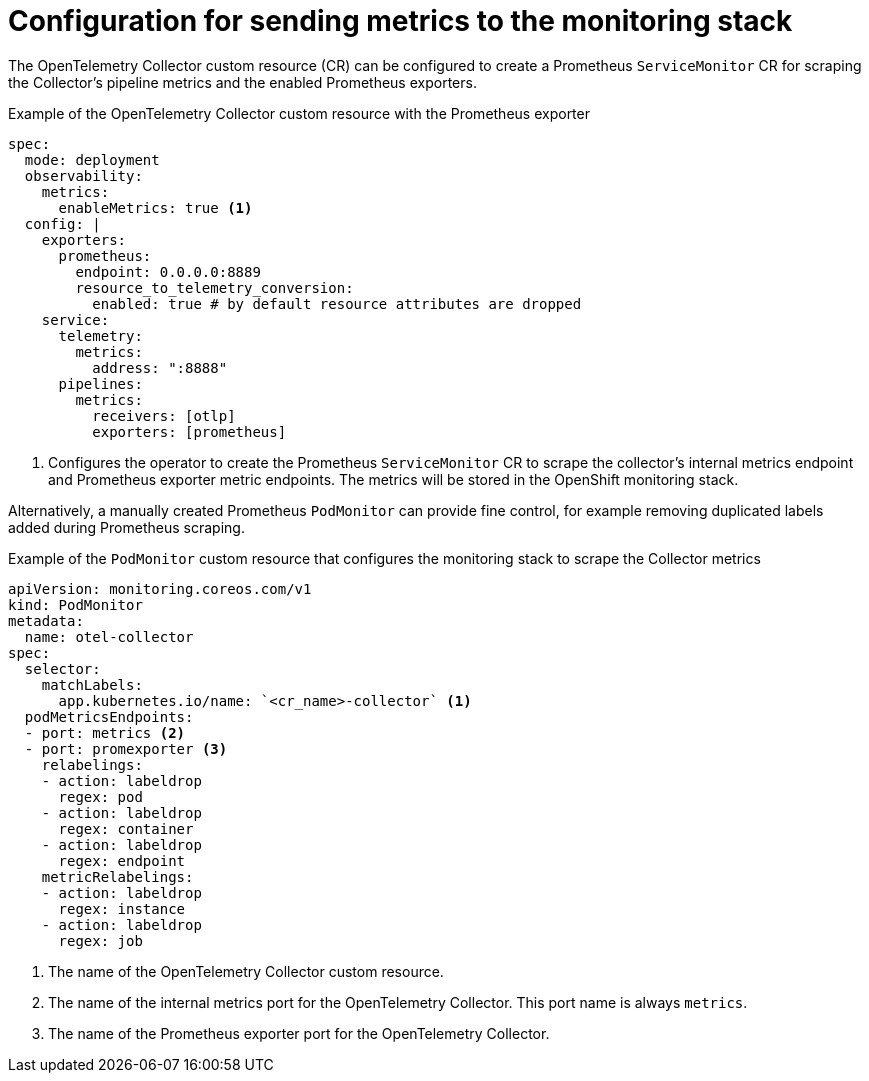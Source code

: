 // Module included in the following assemblies:
// 
// * otel/deploying-otel.adoc

:_mod-docs-content-type: REFERENCE
[id="configuration-for-sending-metrics-to-the-monitoring-stack_{context}"]
= Configuration for sending metrics to the monitoring stack

The OpenTelemetry Collector custom resource (CR) can be configured to create a Prometheus `ServiceMonitor` CR for scraping the Collector's pipeline metrics and the enabled Prometheus exporters.

.Example of the OpenTelemetry Collector custom resource with the Prometheus exporter
[source,yaml]
----
spec:
  mode: deployment
  observability:
    metrics:
      enableMetrics: true <1>
  config: |
    exporters:
      prometheus:
        endpoint: 0.0.0.0:8889
        resource_to_telemetry_conversion:
          enabled: true # by default resource attributes are dropped
    service:
      telemetry:
        metrics:
          address: ":8888"
      pipelines:
        metrics:
          receivers: [otlp]
          exporters: [prometheus]
----
<1> Configures the operator to create the Prometheus `ServiceMonitor` CR to scrape the collector's internal metrics endpoint and Prometheus exporter metric endpoints. The metrics will be stored in the OpenShift monitoring stack.

Alternatively, a manually created Prometheus `PodMonitor` can provide fine control, for example removing duplicated labels added during Prometheus scraping.

.Example of the `PodMonitor` custom resource that configures the monitoring stack to scrape the Collector metrics
[source,yaml]
----
apiVersion: monitoring.coreos.com/v1
kind: PodMonitor
metadata:
  name: otel-collector
spec:
  selector:
    matchLabels:
      app.kubernetes.io/name: `<cr_name>-collector` <1>
  podMetricsEndpoints:
  - port: metrics <2>
  - port: promexporter <3>
    relabelings:
    - action: labeldrop
      regex: pod
    - action: labeldrop
      regex: container
    - action: labeldrop
      regex: endpoint
    metricRelabelings:
    - action: labeldrop
      regex: instance
    - action: labeldrop
      regex: job
----
<1> The name of the OpenTelemetry Collector custom resource.
<2> The name of the internal metrics port for the OpenTelemetry Collector. This port name is always `metrics`.
<3> The name of the Prometheus exporter port for the OpenTelemetry Collector.
